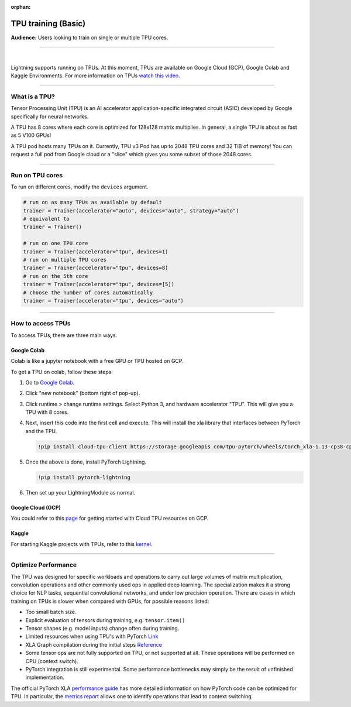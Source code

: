 :orphan:

TPU training (Basic)
====================
**Audience:** Users looking to train on single or multiple TPU cores.

----

.. raw:: html

    <video width="50%" max-width="400px" controls
    poster="https://pl-bolts-doc-images.s3.us-east-2.amazonaws.com/pl_docs/trainer_flags/yt_thumbs/thumb_tpus.png"
    src="https://pl-bolts-doc-images.s3.us-east-2.amazonaws.com/pl_docs/trainer_flags/tpu_cores.mp4"></video>

|

Lightning supports running on TPUs. At this moment, TPUs are available
on Google Cloud (GCP), Google Colab and Kaggle Environments. For more information on TPUs
`watch this video <https://www.youtube.com/watch?v=kPMpmcl_Pyw>`_.

----------------

What is a TPU?
--------------
Tensor Processing Unit (TPU) is an AI accelerator application-specific integrated circuit (ASIC) developed by Google specifically for neural networks.

A TPU has 8 cores where each core is optimized for 128x128 matrix multiplies. In general, a single TPU is about as fast as 5 V100 GPUs!

A TPU pod hosts many TPUs on it. Currently, TPU v3 Pod has up to 2048 TPU cores and 32 TiB of memory!
You can request a full pod from Google cloud or a "slice" which gives you
some subset of those 2048 cores.

----

Run on TPU cores
----------------

To run on different cores, modify the ``devices`` argument.

.. code-block:: python

    # run on as many TPUs as available by default
    trainer = Trainer(accelerator="auto", devices="auto", strategy="auto")
    # equivalent to
    trainer = Trainer()

    # run on one TPU core
    trainer = Trainer(accelerator="tpu", devices=1)
    # run on multiple TPU cores
    trainer = Trainer(accelerator="tpu", devices=8)
    # run on the 5th core
    trainer = Trainer(accelerator="tpu", devices=[5])
    # choose the number of cores automatically
    trainer = Trainer(accelerator="tpu", devices="auto")

----

How to access TPUs
------------------
To access TPUs, there are three main ways.

Google Colab
^^^^^^^^^^^^
Colab is like a jupyter notebook with a free GPU or TPU
hosted on GCP.

To get a TPU on colab, follow these steps:

1. Go to `Google Colab <https://colab.research.google.com/>`_.

2. Click "new notebook" (bottom right of pop-up).

3. Click runtime > change runtime settings. Select Python 3, and hardware accelerator "TPU".
   This will give you a TPU with 8 cores.

4. Next, insert this code into the first cell and execute.
   This will install the xla library that interfaces between PyTorch and the TPU.

   .. code-block::

        !pip install cloud-tpu-client https://storage.googleapis.com/tpu-pytorch/wheels/torch_xla-1.13-cp38-cp38m-linux_x86_64.whl

5. Once the above is done, install PyTorch Lightning.

   .. code-block::

        !pip install pytorch-lightning

6. Then set up your LightningModule as normal.

Google Cloud (GCP)
^^^^^^^^^^^^^^^^^^
You could refer to this `page <https://cloud.google.com/tpu/docs/setup-gcp-account>`_ for getting started with Cloud TPU resources on GCP.

Kaggle
^^^^^^
For starting Kaggle projects with TPUs, refer to this `kernel <https://www.kaggle.com/pytorchlightning/pytorch-on-tpu-with-pytorch-lightning>`_.

----

Optimize Performance
--------------------

The TPU was designed for specific workloads and operations to carry out large volumes of matrix multiplication,
convolution operations and other commonly used ops in applied deep learning.
The specialization makes it a strong choice for NLP tasks, sequential convolutional networks, and under low precision operation.
There are cases in which training on TPUs is slower when compared with GPUs, for possible reasons listed:

- Too small batch size.
- Explicit evaluation of tensors during training, e.g. ``tensor.item()``
- Tensor shapes (e.g. model inputs) change often during training.
- Limited resources when using TPU's with PyTorch `Link <https://github.com/pytorch/xla/issues/2054#issuecomment-627367729>`_
- XLA Graph compilation during the initial steps `Reference <https://github.com/pytorch/xla/issues/2383#issuecomment-666519998>`_
- Some tensor ops are not fully supported on TPU, or not supported at all. These operations will be performed on CPU (context switch).
- PyTorch integration is still experimental. Some performance bottlenecks may simply be the result of unfinished implementation.

The official PyTorch XLA `performance guide <https://github.com/pytorch/xla/blob/master/TROUBLESHOOTING.md#known-performance-caveats>`_
has more detailed information on how PyTorch code can be optimized for TPU. In particular, the
`metrics report <https://github.com/pytorch/xla/blob/master/TROUBLESHOOTING.md#get-a-metrics-report>`_ allows
one to identify operations that lead to context switching.
